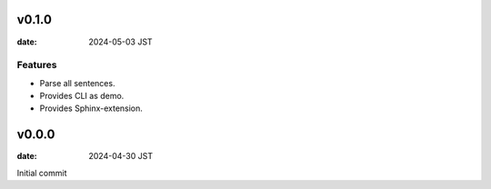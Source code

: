 .. This does not have root section

v0.1.0
======

:date: 2024-05-03 JST

Features
--------

* Parse all sentences.
* Provides CLI as demo.
* Provides Sphinx-extension.

v0.0.0
======

:date: 2024-04-30 JST

Initial commit
